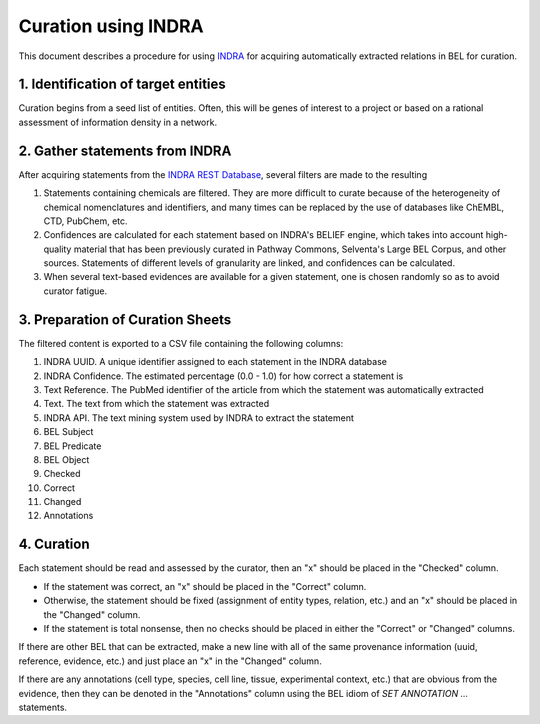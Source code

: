 Curation using INDRA
====================
This document describes a procedure for using `INDRA <https://github.com/sorgerlab/indra>`_
for acquiring automatically extracted relations in BEL for curation.

1. Identification of target entities
------------------------------------
Curation begins from a seed list of entities. Often, this will be genes of interest
to a project or based on a rational assessment of information density in a network.

2. Gather statements from INDRA
-------------------------------
After acquiring statements from the `INDRA REST Database <https://indra.readthedocs.io/en/latest/modules/sources/indra_db_rest/index.html>`_,
several filters are made to the resulting

1. Statements containing chemicals are filtered. They are more difficult to curate because of the heterogeneity of
   chemical nomenclatures and identifiers, and many times can be replaced by the use of databases like ChEMBL, CTD,
   PubChem, etc.
2. Confidences are calculated for each statement based on INDRA's BELIEF engine, which takes into account high-quality
   material that has been previously curated in Pathway Commons, Selventa's Large BEL Corpus, and other sources.
   Statements of different levels of granularity are linked, and confidences can be calculated.
3. When several text-based evidences are available for a given statement, one is chosen randomly so as to avoid
   curator fatigue.

3. Preparation of Curation Sheets
---------------------------------
The filtered content is exported to a CSV file containing the following columns:

1. INDRA UUID. A unique identifier assigned to each statement in the INDRA database
2. INDRA Confidence. The estimated percentage (0.0 - 1.0) for how correct a statement is
3. Text Reference. The PubMed identifier of the article from which the statement was automatically extracted
4. Text. The text from which the statement was extracted
5. INDRA API. The text mining system used by INDRA to extract the statement
6. BEL Subject
7. BEL Predicate
8. BEL Object
9. Checked
10. Correct
11. Changed
12. Annotations

4. Curation
-----------
Each statement should be read and assessed by the curator, then an "x" should be placed in the "Checked" column.

- If the statement was correct, an "x" should be placed in the "Correct" column.
- Otherwise, the statement should be fixed (assignment of entity types, relation, etc.) and an "x" should be placed
  in the "Changed" column.
- If the statement is total nonsense, then no checks should be placed in either the "Correct" or "Changed" columns.

If there are other BEL that can be extracted, make a new line with all of the same provenance information
(uuid, reference, evidence, etc.) and just place an "x" in the "Changed" column.

If there are any annotations (cell type, species, cell line, tissue, experimental context, etc.) that are
obvious from the evidence, then they can be denoted in the "Annotations" column using the BEL idiom of
`SET ANNOTATION ...` statements.

